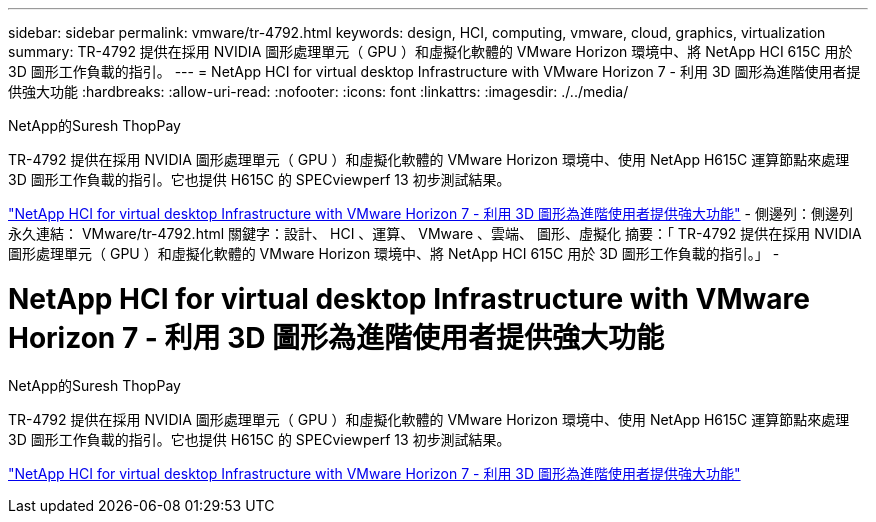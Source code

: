 ---
sidebar: sidebar 
permalink: vmware/tr-4792.html 
keywords: design, HCI, computing, vmware, cloud, graphics, virtualization 
summary: TR-4792 提供在採用 NVIDIA 圖形處理單元（ GPU ）和虛擬化軟體的 VMware Horizon 環境中、將 NetApp HCI 615C 用於 3D 圖形工作負載的指引。 
---
= NetApp HCI for virtual desktop Infrastructure with VMware Horizon 7 - 利用 3D 圖形為進階使用者提供強大功能
:hardbreaks:
:allow-uri-read: 
:nofooter: 
:icons: font
:linkattrs: 
:imagesdir: ./../media/


NetApp的Suresh ThopPay

[role="lead"]
TR-4792 提供在採用 NVIDIA 圖形處理單元（ GPU ）和虛擬化軟體的 VMware Horizon 環境中、使用 NetApp H615C 運算節點來處理 3D 圖形工作負載的指引。它也提供 H615C 的 SPECviewperf 13 初步測試結果。

link:https://www.netapp.com/pdf.html?item=/media/7125-tr4792.pdf["NetApp HCI for virtual desktop Infrastructure with VMware Horizon 7 - 利用 3D 圖形為進階使用者提供強大功能"^]
-
側邊列：側邊列
永久連結： VMware/tr-4792.html
關鍵字：設計、 HCI 、運算、 VMware 、雲端、 圖形、虛擬化
摘要：「 TR-4792 提供在採用 NVIDIA 圖形處理單元（ GPU ）和虛擬化軟體的 VMware Horizon 環境中、將 NetApp HCI 615C 用於 3D 圖形工作負載的指引。」
-



= NetApp HCI for virtual desktop Infrastructure with VMware Horizon 7 - 利用 3D 圖形為進階使用者提供強大功能

NetApp的Suresh ThopPay

[role="lead"]
TR-4792 提供在採用 NVIDIA 圖形處理單元（ GPU ）和虛擬化軟體的 VMware Horizon 環境中、使用 NetApp H615C 運算節點來處理 3D 圖形工作負載的指引。它也提供 H615C 的 SPECviewperf 13 初步測試結果。

link:https://www.netapp.com/pdf.html?item=/media/7125-tr4792.pdf["NetApp HCI for virtual desktop Infrastructure with VMware Horizon 7 - 利用 3D 圖形為進階使用者提供強大功能"^]
